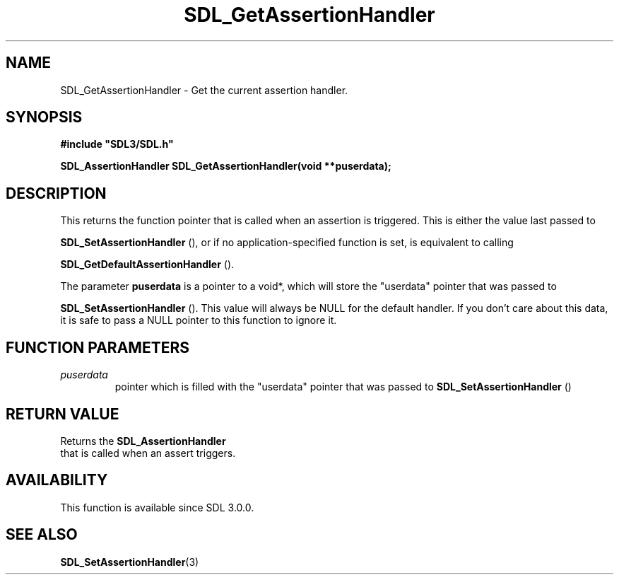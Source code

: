 .\" This manpage content is licensed under Creative Commons
.\"  Attribution 4.0 International (CC BY 4.0)
.\"   https://creativecommons.org/licenses/by/4.0/
.\" This manpage was generated from SDL's wiki page for SDL_GetAssertionHandler:
.\"   https://wiki.libsdl.org/SDL_GetAssertionHandler
.\" Generated with SDL/build-scripts/wikiheaders.pl
.\"  revision 60dcaff7eb25a01c9c87a5fed335b29a5625b95b
.\" Please report issues in this manpage's content at:
.\"   https://github.com/libsdl-org/sdlwiki/issues/new
.\" Please report issues in the generation of this manpage from the wiki at:
.\"   https://github.com/libsdl-org/SDL/issues/new?title=Misgenerated%20manpage%20for%20SDL_GetAssertionHandler
.\" SDL can be found at https://libsdl.org/
.de URL
\$2 \(laURL: \$1 \(ra\$3
..
.if \n[.g] .mso www.tmac
.TH SDL_GetAssertionHandler 3 "SDL 3.0.0" "SDL" "SDL3 FUNCTIONS"
.SH NAME
SDL_GetAssertionHandler \- Get the current assertion handler\[char46]
.SH SYNOPSIS
.nf
.B #include \(dqSDL3/SDL.h\(dq
.PP
.BI "SDL_AssertionHandler SDL_GetAssertionHandler(void **puserdata);
.fi
.SH DESCRIPTION
This returns the function pointer that is called when an assertion is
triggered\[char46] This is either the value last passed to

.BR SDL_SetAssertionHandler
(), or if no
application-specified function is set, is equivalent to calling

.BR SDL_GetDefaultAssertionHandler
()\[char46]

The parameter
.BR puserdata
is a pointer to a void*, which will store the
"userdata" pointer that was passed to

.BR SDL_SetAssertionHandler
()\[char46] This value will
always be NULL for the default handler\[char46] If you don't care about this data,
it is safe to pass a NULL pointer to this function to ignore it\[char46]

.SH FUNCTION PARAMETERS
.TP
.I puserdata
pointer which is filled with the "userdata" pointer that was passed to 
.BR SDL_SetAssertionHandler
()
.SH RETURN VALUE
Returns the 
.BR SDL_AssertionHandler
 that is called
when an assert triggers\[char46]

.SH AVAILABILITY
This function is available since SDL 3\[char46]0\[char46]0\[char46]

.SH SEE ALSO
.BR SDL_SetAssertionHandler (3)
